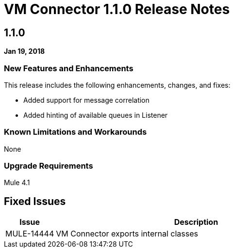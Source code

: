 // Product_Name Version number/date Release Notes
= VM Connector 1.1.0 Release Notes
:keywords: mule, VM, connector, release notes

== 1.1.0

*Jan 19, 2018*

// // <All sections are required. If there is nothing to say, then the body text in the section should read, “Not applicable.”
// <This section lists all the major new features available with this latest version. Do not provide links to documentation and do not use images, which make reusing the release note content more difficult.>
=== New Features and Enhancements

This release includes the following enhancements, changes, and fixes:

* Added support for message correlation
* Added hinting of available queues in Listener


=== Known Limitations and Workarounds

None

=== Upgrade Requirements

Mule 4.1

== Fixed Issues

[%header,cols="15a,85a"]
|===
|Issue |Description
// Fixed Issues
| MULE-14444 | VM Connector exports internal classes
//
// -------------------------------
// - Enhancement Request Issues
// -------------------------------
|===

